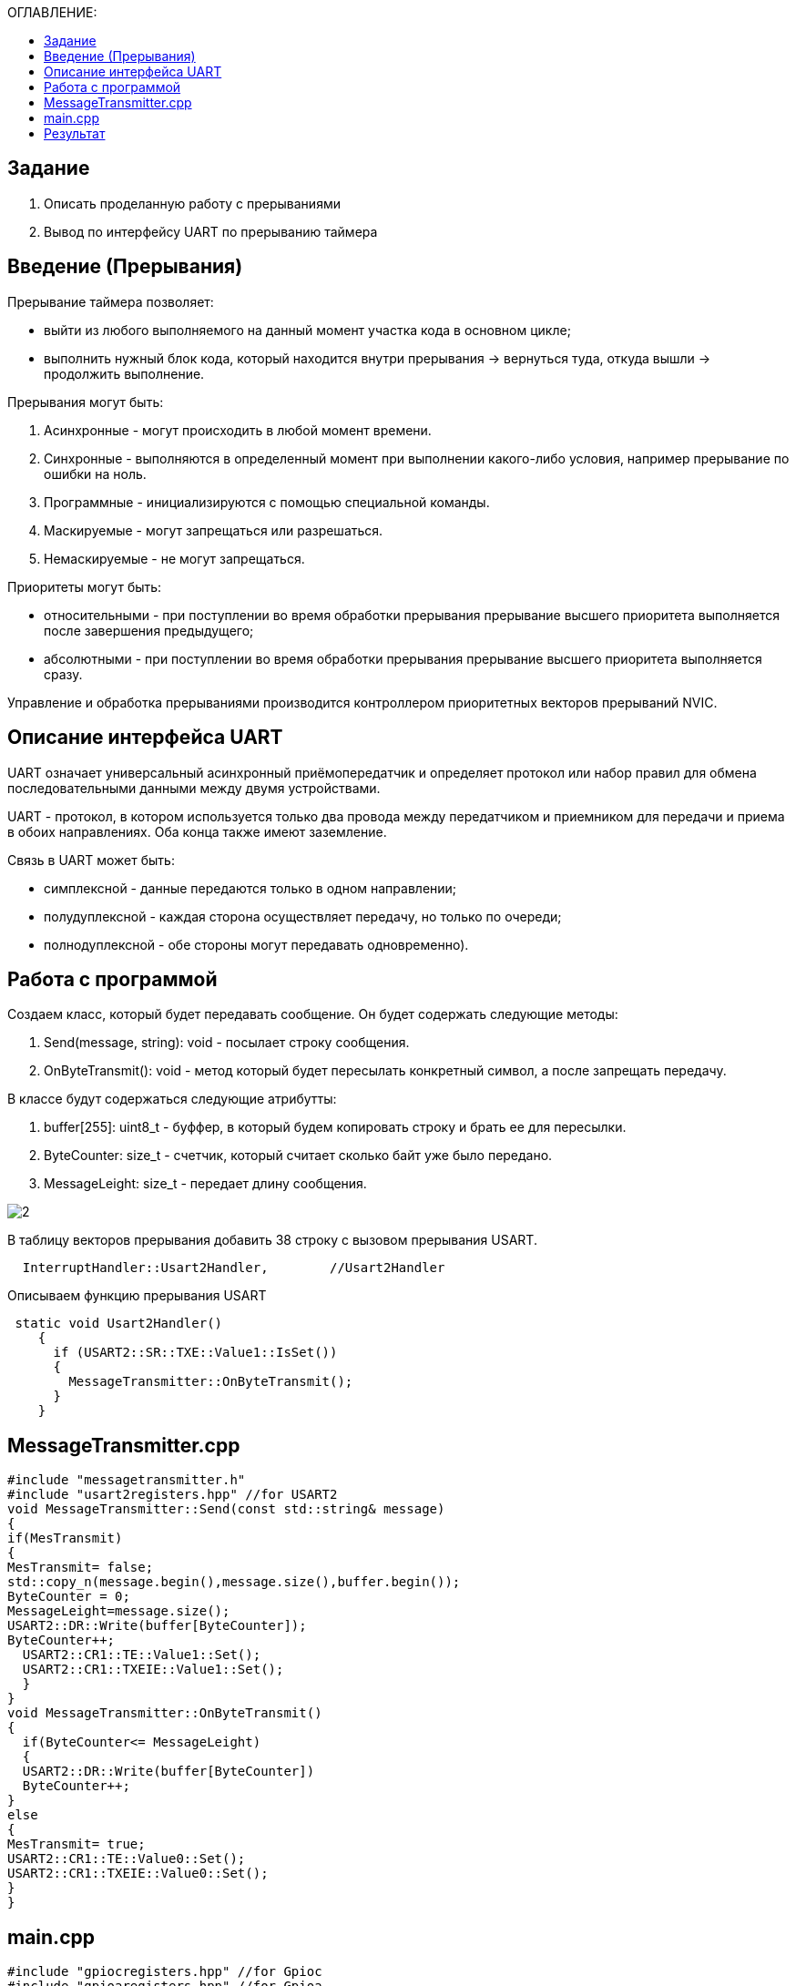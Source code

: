 :figure-caption: Рисунок
:table-caption: Таблица
:toc:
:toc-title: ОГЛАВЛЕНИЕ:

== Задание
1. Описать проделанную работу с прерываниями
2. Вывод по интерфейсу UART по прерыванию таймера

== Введение (Прерывания)
Прерывание таймера позволяет:  

* выйти из любого выполняемого на данный момент участка кода в основном цикле;

* выполнить нужный блок кода, который находится внутри прерывания -> вернуться туда, откуда вышли -> продолжить выполнение.

Прерывания могут быть:

1. Асинхронные - могут происходить в любой момент времени.
2. Синхронные - выполняются в определенный момент при выполнении какого-либо условия, например прерывание по ошибки на ноль.
3. Программные - инициализируются с помощью специальной команды.
4. Маскируемые - могут запрещаться или разрешаться.
5. Немаскируемые - не могут запрещаться.

Приоритеты могут быть: 

* относительными - при поступлении во время обработки прерывания прерывание высшего приоритета выполняется после завершения предыдущего;

* абсолютными - при поступлении во время обработки прерывания прерывание высшего приоритета выполняется сразу.

Управление и обработка прерываниями производится контроллером приоритетных векторов прерываний NVIC.

== Описание интерфейса UART

UART означает универсальный асинхронный приёмопередатчик и определяет протокол или набор правил для обмена последовательными данными между двумя устройствами.

UART - протокол, в котором используется только два провода между передатчиком и приемником для передачи и приема в обоих направлениях. Оба конца также имеют заземление. 

Связь в UART может быть: 

* симплексной - данные передаются только в одном направлении;

* полудуплексной - каждая сторона осуществляет передачу, но только по очереди;

* полнодуплексной - обе стороны могут передавать одновременно). 

== Работа с программой

Создаем класс, который будет передавать сообщение. Он будет содержать следующие методы:

1. Send(message, string): void - посылает строку сообщения.
2. OnByteTransmit(): void - метод который будет пересылать конкретный символ, а после запрещать передачу.

В классе будут содержаться следующие атрибутты:

1. buffer[255]: uint8_t - буффер, в который будем копировать строку и брать ее для пересылки.
2. ByteCounter: size_t - счетчик, который считает сколько байт уже было передано.
3. MessageLeight: size_t - передает длину сообщения.

image::2.png[]

В таблицу векторов прерывания добавить 38 строку с вызовом прерывания USART.
[source, c++]
  InterruptHandler::Usart2Handler,        //Usart2Handler

Описываем функцию прерывания USART
[source, c++]
 static void Usart2Handler()
    {
      if (USART2::SR::TXE::Value1::IsSet())
      {
        MessageTransmitter::OnByteTransmit();
      }
    }

== MessageTransmitter.cpp

[source, c++]
#include "messagetransmitter.h"
#include "usart2registers.hpp" //for USART2
void MessageTransmitter::Send(const std::string& message)
{
if(MesTransmit)
{
MesTransmit= false;
std::copy_n(message.begin(),message.size(),buffer.begin());
ByteCounter = 0;
MessageLeight=message.size();
USART2::DR::Write(buffer[ByteCounter]);
ByteCounter++;
  USART2::CR1::TE::Value1::Set();
  USART2::CR1::TXEIE::Value1::Set();
  }
}
void MessageTransmitter::OnByteTransmit()
{
  if(ByteCounter<= MessageLeight)
  {
  USART2::DR::Write(buffer[ByteCounter]) 
  ByteCounter++;
}
else
{
MesTransmit= true;
USART2::CR1::TE::Value0::Set();
USART2::CR1::TXEIE::Value0::Set();
}
}

== main.cpp
[source, c++]
#include "gpiocregisters.hpp" //for Gpioc
#include "gpioaregisters.hpp" //for Gpioa
#include "rccregisters.hpp"   //for RCC
#include "tim2registers.hpp"   //for SPI2
#include "nvicregisters.hpp"  //for NVIC
#include "tim3registers.hpp"   //for SPI2
#include "usart2registers.hpp"  //for TIM3
#include <string>
#include <messagetransmitter.h>
using namespace std ;
constexpr auto SystemClock = 8'000'000U;
constexpr auto TimerClock = 1'000U;
constexpr auto TimerPrescaller =SystemClock/TimerClock;
//constexpr auto Time = 0.5U;
//constexpr auto Delay = 5000'000;
extern "C"
{
int __low_level_init(void)
{
//Switch on internal 8 MHz oscillator
RCC::CR::HSEON::On::Set() ;
while (!RCC::CR::HSERDY::Ready::IsSet())
{
}
//Switch system clock on external oscillator
RCC::CFGR::SW::Hse::Set() ;
while (!RCC::CFGR::SWS::Hse::IsSet())
{
}
RCC::AHB1ENR::GPIOAEN::Enable::Set();
RCC::AHB1ENR::GPIOCEN::Enable::Set(); 
GPIOC::MODER::MODER8::Output::Set();  
GPIOC::MODER::MODER5::Output::Set();
//   GPIOC::MODER::MODER9::Output::Set();
//   GPIOA::MODER::MODER5::Output::Set(); 
RCC::AHB1ENR::GPIOAEN::Enable::Set();
// Настройка на альтернативный режим
GPIOA::MODER::MODER2::Alternate::Set();
GPIOA::MODER::MODER3::Alternate::Set();
GPIOA::AFRL::AFRL2::Af7::Set(); 
GPIOA::AFRL::AFRL3::Af7::Set(); 
// настройка таймера
RCC::APB1ENR::TIM2EN::Enable::Set(); 
TIM2::PSC::Write(TimerPrescaller);
TIM2::ARR::Write(1000);
TIM2::CNT::Write(0);
NVIC::ISER0::Write(1<<28U); 
TIM2::DIER::UIE::Enable::Set();
TIM2::CR1::CEN::Enable::Set(); 
RCC::APB1ENR::TIM3EN::Enable::Set();
TIM3::PSC::Write(TimerPrescaller); 
TIM3::ARR::Write(500);
TIM3::CNT::Write(0); 
NVIC::ISER0::Write(1<<29U); 
TIM3::DIER::UIE::Enable::Set(); 
TIM3::CR1::CEN::Value1::Set();
RCC::APB1ENR::USART2EN::Enable::Set();
USART2::CR1::OVER8::Value1::Set();
USART2::CR1::M::Value1::Set();
USART2::CR1::PCE::Value0::Set();
USART2::BRR::Write(16'000'000/(9600));
USART2::CR1::UE::Value1::Set();
NVIC::ISER1::Write(1<<6U);
return 1;
}
}
int main()
{
std::string testmes="Hello ";
MessageTransmitter::Send(testmes);
for(;;)
{
MessageTransmitter::Send(testmes);
}
return 0 ;
}

== Результат

image::1.JPG[]
